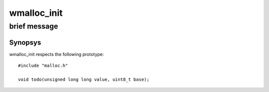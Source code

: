 wmalloc_init
------------
brief message
^^^^^^^^^^^^^

Synopsys
""""""""

wmalloc_init respects the following prototype::

   #include "malloc.h"

   void todo(unsigned long long value, uint8_t base);


